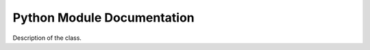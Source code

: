 Python Module Documentation
=============================

.. class:: funct
   .. method:: __init__(NORIENT=4,
               KERNELSZ=3,
               all_type='float64',
               gpupos=0,
               TEMPLATE_PATH='data',
               BACKEND='tensorflow',
               JmaxDelta=0,
               isMPI=False,
               mpi_size=1,
               mpi_rank=0):

     Parameters
     ----------

     - ``NORIENT=4`` Number of Wavelet orientation.
     - ``KERNELSZ=3`` Size of the kernel used to define the wavelet
     - ``all_type='float64'`` Internal data format. Select ``float32`` to earn memory and speed.
     - ``gpupos=0`` Select the default GPU id if several are availble. Note that ``foscat`` always use all GPU if several losses are defined while compute synthesis.
     - ``TEMPLATE_PATH='data'`` Directory where default foscat information are stored.  
     - ``BACKEND='tensorflow'``  Select the backend. ``numpy`` and ``pytorch`` are beta testedonly.
     - ``JmaxDelta=0``  Define the delta of the last scale computed compare to the max possible scale considering the nside. For instance, the maximum number of scale usable for ``scat_cov`` of a nside=16 image is 4. ``JmaxDelta=2`` computes only the 2 first scales.
     - ``isMPI=False`` Set to ``True`` to use the inside ``MPI`` job.``mpi_size`` and ``mpi_rank`` should be set.
     - ``mpi_size=1``  Set the ``size`` of the ``MPI`` run.
     - ``mpi_rank=0`` Set the ``rank`` of the ``MPI`` run.
       
   Description of the class.
   
   .. method:: ud_grade(image,jscale)
      return an image with a corresponding *nside* divided by a factor ``2^jscale`` compare to the input ``image`` 

   .. method:: up_grade(image,out_nside)
      return an image with a corresponding *nside*=``out_nside`` using bilinear interpolation on ``image`` data.

   .. method:: convol(image,axis=0)
      convol the ``image`` by default wavelet defined in ``__init__``. Input dimension is [..,Npix,..], output dimension is [..,Mpix,Norient,..]. Npix is the number of pixels of the ``image``.
      
   .. method:: smooth(image,axis=0)
      smooth the ``image`` by default symetric wavelet defined in ``__init__``. Input dimension is [..,Npix,..], output dimension is [..,Mpix,..]. Npix is the number of pixels of the ``image``.

   .. method:: fill( im, nullval)

      Fill the ``im`` samples equal to ``nullval`` in such way that the ``scat_cov`` computation as less affected by unknown data. Be aware that a mask should used to get the proper statistic while doing 

   .. method:: moments( list_scat)

      Calculate the mean and the standard deviation for a list of ``scat_cov`` objects provided by ``list_scat``. The return value is ``scat_mean, scat_std``, which are two ``scat_cov`` objects representing the mean and the standard deviation values, respectively.

   .. method:: eval( image1, image2, mask, norm, Auto, calc_var)

      Calculates the scattering correlations for a batch of images. Mean are done over pixels.
      mean of modulus:
                S1 = <|I * Psi_j3|>
		Normalization : take the log
      power spectrum:
                P00 = <|I * Psi_j3|^2>
		Normalization : take the log
	orig. x modulus:
                C01 = < (I * Psi)_j3 x (|I * Psi_j2| * Psi_j3)^* >
     Normalization : divide by (P00_j2 * P00_j3)^0.5
     modulus x modulus:
                C11 = <(|I * psi1| * psi3)(|I * psi2| * psi3)^*>
     Normalization : divide by (P00_j1 * P00_j2)^0.5

     Parameters
     ----------

     - image1: tensor
       Image on which we compute the scattering coefficients [Nbatch, Npix, 1, 1]
     - image2: tensor
       Second image. If not None, we compute cross-scattering covariance coefficients.
     - mask:
     - norm: None or str
       If None no normalization is applied, if 'auto' normalize by the reference P00,
       if 'self' normalize by the current P00.
           all_cross: False or True
       If False compute all the coefficient even the Imaginary part,
       If True return only the terms computable in the auto case.
       
     Returns
     -------
     S1, P00, C01, C11 normalized
     
   .. method:: clean_norm(self)

      Internal method not to be used.

   .. method:: _compute_C01( j2, conv, vmask, M_dic, MconvPsi_dic, calc_var, return_data)

      Internal method not to be used.

   .. method:: _compute_C11( j1, j2, vmask, M1convPsi_dic, M2convPsi_dic, calc_var, return_data)

      Internal method not to be used.

   .. method:: square( x)

      Compute all coefficients (S1, P00, C01, C11, ...) attached to the ``scat_cov`` x with the square of their values.

   .. method:: sqrt( x)

      Compute all coefficients (S1, P00, C01, C11, ...) attached to the ``scat_cov`` x with the square root of their values.

   .. method:: reduce_mean( x)

      Compute the mean values of all the coefficients.

   .. method:: reduce_sum( x)

      Compute the sum values of all the coefficients.

   .. method:: ldiff( sig, x)

      Description of the method.

   .. method:: log( x)

      Compute all coefficients (S1, P00, C01, C11, ...) attached to the ``scat_cov`` x with the logarithm of their values.

   .. method:: std( list_of_sc)

      Do the standard deviation of all the coefficients

   .. method:: eval_comp_fast( image1, image2, mask, norm, Auto)

     Internal method not to be used .

   .. method:: eval_fast( image1, image2, mask, norm, Auto)

     Same method than ``eval`` but run in Graph Execution mode fastest while doing lot of eval_fast. The first execution could be long.

   .. method:: backend.bk_real(x)

      return the real part of the ``x`` data.

   .. method:: backend.bk_conjugate(x)

      return the conjugate value of the ``x`` data.

   .. method:: backend.bk_norm(x)

      return the complex norm value of the ``x`` data.


.. class:: scat_cov

   Description of the class.

   .. method:: __init__( s0, p00, c01, c11, s1, c10, backend)

      Description of the method.

   .. method:: numpy(self)

      Description of the method.

   .. method:: constant(self)

      Description of the method.

   .. method:: flatten(self)

      Description of the method.

   .. method:: flattenMask(self)

      Description of the method.

   .. method:: get_S0(self)

      Description of the method.

   .. method:: get_S1(self)

      Description of the method.

   .. method:: get_P00(self)

      Description of the method.

   .. method:: reset_P00(self)

      Description of the method.

   .. method:: get_C01(self)

      Description of the method.

   .. method:: get_C10(self)

      Description of the method.

   .. method:: get_C11(self)

      Description of the method.

   .. method:: get_j_idx(self)

      Description of the method.

   .. method:: get_jc11_idx(self)

      Description of the method.

   .. method:: __add__( other)

      Description of the method.

   .. method:: relu(self)

      Description of the method.

   .. method:: __radd__( other)

      Description of the method.

   .. method:: __truediv__( other)

      Description of the method.

   .. method:: __rtruediv__( other)

      Description of the method.

   .. method:: __rsub__( other)

      Description of the method.

   .. method:: __sub__( other)

      Description of the method.

   .. method:: domult( x, y)

      Description of the method.

   .. method:: dodiv( x, y)

      Description of the method.

   .. method:: domin( x, y)

      Description of the method.

   .. method:: doadd( x, y)

      Description of the method.

   .. method:: __mul__( other)

      Description of the method.

   .. method:: __rmul__( other)

      Description of the method.

   .. method:: interp( nscale, extend, constant)

      Description of the method.

   .. method:: plot( name, hold, color, lw, legend)

      Description of the method.

   .. method:: get_np( x)

      Description of the method.

   .. method:: save( filename)

      Description of the method.

   .. method:: read( filename)

      Description of the method.

   .. method:: std(self)

      Description of the method.

   .. method:: mean(self)

      Description of the method.

   .. method:: initdx( norient)

      Description of the method.

   .. method:: sqrt(self)

      Description of the method.

   .. method:: L1(self)

      Description of the method.

   .. method:: square_comp(self)

      Description of the method.

   .. method:: iso_mean( repeat)

      Description of the method.

   .. method:: fft_ang( nharm)

      Description of the method.

   .. method:: iso_std( repeat)

      Description of the method.

   .. method:: get_nscale(self)

      Description of the method.

   .. method:: get_norient(self)

      Description of the method.

   .. method:: add_data_from_log_slope( y, n, ds)

      Description of the method.

   .. method:: add_data_from_slope( y, n, ds)

      Description of the method.

   .. method:: up_grade( nscale, ds)

      Description of the method.
	      
